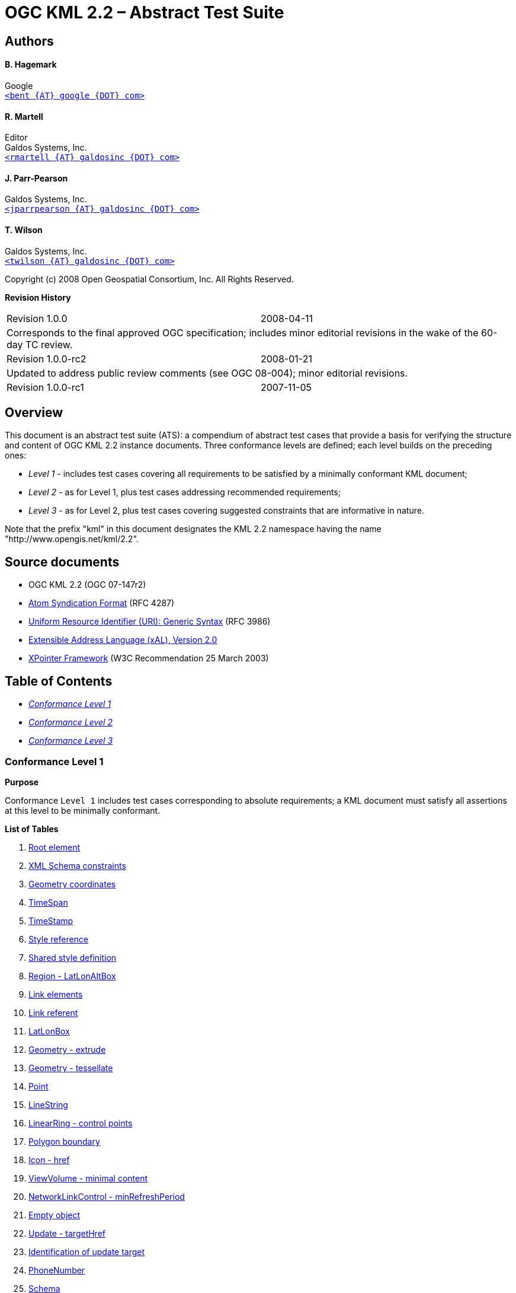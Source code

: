 = OGC KML 2.2 – Abstract Test Suite

== Authors

==== B. Hagemark

Google +
mailto:bent@google.com[`<bent {AT} google {DOT} com>`]

==== R. Martell

Editor +
Galdos Systems, Inc. +
mailto:rmartell@galdosinc.com[`<rmartell {AT} galdosinc {DOT} com>`]

==== J. Parr-Pearson

Galdos Systems, Inc. +
mailto:jparrpearson@galdosinc.com[`<jparrpearson {AT} galdosinc {DOT} com>`]

==== T. Wilson

Galdos Systems, Inc. +
mailto:twilson@galdosinc.com[`<twilson {AT} galdosinc {DOT} com>`]

Copyright (c) 2008 Open Geospatial Consortium, Inc. All Rights Reserved.

*Revision History*

[cols=","]
|===
|Revision 1.0.0 |2008-04-11
2+|Corresponds to the final approved OGC specification; includes minor editorial revisions in the wake of the 60-day TC review.
|Revision 1.0.0-rc2|2008-01-21
2+|Updated to address public review comments (see OGC 08-004); minor editorial revisions.
|Revision 1.0.0-rc1|2007-11-05
|Includes test cases for the candidate OGC standard (OGC 07-147r1).
|===


[#overview]
== Overview

This document is an abstract test suite (ATS): a compendium of abstract test cases that provide a basis for verifying the structure and content of OGC KML 2.2 instance documents. Three conformance levels are defined; each level builds on the preceding ones:

* _Level 1_ - includes test cases covering all requirements to be satisfied by a minimally conformant KML document;
* _Level 2_ - as for Level 1, plus test cases addressing recommended requirements;
* _Level 3_ - as for Level 2, plus test cases covering suggested constraints that are informative in nature.

Note that the prefix "kml" in this document designates the KML 2.2 namespace having the name "http://www.opengis.net/kml/2.2".

== Source documents

* [#OGC-07-147r2]#OGC KML 2.2 (OGC 07-147r2)#
* [#IETF-RFC-4287]#http://tools.ietf.org/html/rfc4287[Atom Syndication Format] (RFC 4287)#
* [#IETF-RFC-3986]#http://tools.ietf.org/html/rfc3986[Uniform Resource Identifier (URI): Generic Syntax] (RFC 3986)#
* [#OASIS-xAL-2.0]#http://www.oasis-open.org/committees/ciq/download.html[Extensible Address Language (xAL), Version 2.0]#
* [#W3C-XPointer]#http://www.w3.org/TR/xptr-framework/[XPointer Framework] (W3C Recommendation 25 March 2003)#

== Table of Contents

 * _<<level-1>>_
 * _<<level-2>>_
 * _<<level-3>>_

[#level-1]
=== Conformance Level 1

*Purpose*

Conformance `Level 1` includes test cases corresponding to absolute requirements; a KML document must satisfy all assertions at this level to be minimally conformant.

*List of Tables*

1. link:#RootElement[Root element]

2. link:#XmlSchemaConstraints[XML Schema constraints]

3. link:#Geometry-Coordinates[Geometry coordinates]

4. link:#TimeSpan[TimeSpan]

5. link:#TimeStamp[TimeStamp]

6. link:#StyleReference[Style reference]

7. link:#SharedStyle[Shared style definition]

8. link:#Region-LatLonAltBox[Region - LatLonAltBox]

9. link:#Link-Elements[Link elements]

10. link:#LinkReferent[Link referent]

11. link:#LatLonBox[LatLonBox]

12. link:#Geometry-Extrude[Geometry - extrude]

13. link:#Geometry-Tessellate[Geometry - tessellate]

14. link:#Point[Point]

15. link:#LineString[LineString]

16. link:#LinearRing-ControlPoints[LinearRing - control points]

17. link:#PolygonBoundary[Polygon boundary]

18. link:#Icon-href[Icon - href]

19. link:#ViewVolume-Minimal[ViewVolume - minimal content]

20. link:#NetworkLinkControl-MinRefreshPeriod[NetworkLinkControl - minRefreshPeriod]

21. link:#EmptyObject[Empty object]

22. link:#Update-targetHref[Update - targetHref]

23. link:#UpdateTarget[Identification of update target]

24. link:#PhoneNumber[PhoneNumber]

25. link:#Schema[Schema]

26. link:#Schema-SimpleField[Schema - SimpleField]

27. link:#ExtendedData-SchemaData[ExtendedData - SchemaData]

28. link:#ExtendedData-Data[ExtendedData - Data]

29. link:#Alias[Alias]

30. link:#atom-author[atom:author]

31. link:#atom-link[atom:link]

32. link:#Orientation-Minimal[Orientation - minimal content]

33. link:#GroundOverlay[GroundOverlay]

34. link:#Model[Model]

35. link:#PhotoOverlay-Minimal[PhotoOverlay - minimal content]

36. link:#Pair[Pair]

37. link:#ItemIcon[ItemIcon]

38. link:#LookAt[LookAt]

39. link:#Lod[Lod]

40. link:#Link[Link]

41. link:#Region[Region]

[#RootElement]
*ATC 1: Root element*

[.atstable]
[cols=",",]
|===
|Identifier |http://www.opengis.net/kml/2.2/atc/level-1/RootElement
|Test purpose |Verify that the root element of the document has [local name] = "kml" and [namespace name] = "http://www.opengis.net/kml/2.2".
|Test method |Pass if all assertions are satisfied; fail otherwise. This test checks that the XML document is indeed an OGC KML document. If this test fails, all remaining tests are skipped.
|Reference a|
* OGC-07-147r2: cl. 7.1.2

|Test type |Basic
|===

[#XmlSchemaConstraints]
*ATC 2: XML Schema constraints*

[.atstable]
[cols=",",]
|===
|Identifier |http://www.opengis.net/kml/2.2/atc/level-1/XmlSchemaConstraints
|Test purpose |Check that the document is well-formed and schema-valid.
|Test method |Pass if the document satisfies all schema constraints; fail otherwise.
|Reference a|
* OGC-07-147r2: Annex A (KML Schemas)
* http://www.w3.org/TR/REC-xml/#sec-well-formed[XML 1.0: Well-Formed XML Documents]

|Test type |Basic
|===

[#Geometry-Coordinates]
*ATC 3: Geometry coordinates*

[.atstable]
[cols=",",]
|===
|Identifier |http://www.opengis.net/kml/2.2/atc/level-1/Geometry-Coordinates
|Test purpose |Verify that a kml:coordinates element contains a list of white space-separated 2D or 3D tuples that contain comma-separated decimal values (lon,lat[,hgt]).
|Test method |Pass if all kml:coordinates elements contain 2D/3D tuples containing decimal values conforming to the xsd:decimal type; fail otherwise. White space consists of one or more of the following characters: space (U+0020), carriage return (U+000D), line feed (U+000A), or tab (U+0009). The relevant coordinate reference system (CRS) is defined in Annex B of the OGC KML 2.2 specification.
|Reference a|
* OGC-07-147r2: cl. 16.1
* http://www.w3.org/TR/xmlschema-2/#decimal[XML Schema Part 2 - Datatypes (2e): decimal]
* OGC-07-147r2: Annex B

|Test type |Basic
|===

[#TimeSpan]
*ATC 4: TimeSpan*

[.atstable]
[cols=",",]
|===
|Identifier |http://www.opengis.net/kml/2.2/atc/level-1/TimeSpan
|Test purpose a|
Verify that a TimeSpan element satisfies all of the following constraints:

[arabic]
. it includes at least one child element (kml:begin or kml:end);
. if it is a definite interval (both kml:begin and kml:end are present), then the begin value is earlier than the end value.

|Test method |Pass if all assertions are satisfied; fail otherwise.
|Reference a|
* OGC-07-147r2: cl. 15.2.2

|Test type |Basic
|===

[#TimeStamp]
*ATC 5: TimeStamp*

[.atstable]
[cols=",",]
|===
|Identifier |http://www.opengis.net/kml/2.2/atc/level-1/TimeStamp
|Test purpose |Verify that a kml:TimeStamp element has a child kml:when element.
|Test method |Pass if the assertion is satisfied; fail otherwise.
|Reference a|
* OGC-07-147r2: cl. 15.3.2

|Test type |Basic
|===

[#StyleReference]
*ATC 6: Style reference*

[.atstable]
[cols=",",]
|===
|Identifier |http://www.opengis.net/kml/2.2/atc/level-1/StyleReference
|Test purpose a|
Check that a kml:styleUrl element satisfies all of the following constraints:

[arabic]
. its value is a valid relative or absolute URL that refers to a shared style definition (any element that substitutes for [.emphasis]# _kml:AbstractStyleSelectorGroup_ #);
. if the reference is an absolute URI, the value conforms to the 'http' or 'file' URI schemes;
. it includes a fragment identifier conforming to the shorthand pointer syntax as defined in the W3C XPointer framework.

|Test method |Pass if all applicable assertions are satisfied; fail otherwise. A relative URL is resolved according to the reference resolution algorithm described in section 5 of RFC 3986.
|Reference a|
* OGC-07-147r2: cl. 6.4
* OGC-07-147r2: cl. 9.1.3.13.1
* http://www.w3.org/TR/xptr-framework/#shorthand[XPointer Framework: Shorthand Pointer]
* http://tools.ietf.org/html/rfc3986#section-5[RFC 3986: Reference Resolution]

|Test type |Basic
|===

[#SharedStyle]
*ATC 7: Shared style definition*

[.atstable]
[cols=",",]
|===
|Identifier |http://www.opengis.net/kml/2.2/atc/level-1/SharedStyle
|Test purpose a|
Confirm that a 'shared' style definition (any element that may substitute for [.emphasis]# _kml:AbstractStyleSelectorGroup_ #) satisfies all of the following constraints:

* its parent element is kml:Document;
* it has an 'id' attribute value.

|Test method |Pass if all assertions are satisfied; fail otherwise. Shared styles include kml:Style and kml:StyleMap elements.
|Reference a|
* OGC-07-147r2: cl. 6.4

|Test type |Basic
|===

[#Region-LatLonAltBox]
*ATC 8: Region - LatLonAltBox*

[.atstable]
[cols=",",]
|===
|Identifier |http://www.opengis.net/kml/2.2/atc/level-1/Region-LatLonAltBox
|Test purpose a|
Verify that the content of a kml:LatLonAltBox element satisfies all of the following constraints:

[arabic]
. kml:north > kml:south;
. kml:east > kml:west;
. kml:minAltitude <= kml:maxAltitude;
. if kml:minAltitude and kml:maxAltitude are both present, then kml:altitudeMode does [.strong]# *not* # have the value "clampToGround".

|Test method |Pass if all applicable assertions are satisfied; fail otherwise. The default envelope for a region of interest is the entire surface of the EGM96 geoid. By testing north > south and east > west, we are testing for a non-zero area.
|Reference a|
* OGC-07-147r2: cl. 9.15.2

|Test type |Basic
|===

[#Link-Elements]
*ATC 9: Link elements*

[.atstable]
[cols=",",]
|===
|Identifier |http://www.opengis.net/kml/2.2/atc/level-1/Link-Elements
|Test purpose a|
Check that a link element (of type kml:LinkType) satisfies all of the following constraints:

[arabic]
. if present, the child kml:refreshInterval element has a positive value (> 0);
. if present, the child kml:viewRefreshTime element has a positive value (> 0);
. if present, the child kml:viewBoundScale element has a positive value (> 0).

|Test method |Pass if a link element (kml:Link, [.emphasis]# _kml:AbstractOverlayType_ #/kml:Icon) satisfies all applicable constraints; fail otherwise.
|Reference a|
* OGC-07-147r2: cl. 13.1.3.3.1
* OGC-07-147r2: cl. 13.1.3.5.1
* OGC-07-147r2: cl. 13.1.3.6.1

|Test type |Basic
|===

[#LinkReferent]
*ATC 10: Link referent*

[.atstable]
[cols=",",]
|===
|Identifier |http://www.opengis.net/kml/2.2/atc/level-1/LinkReferent
|Test purpose a|
Confirm that a link element refers to the correct resource type, according to one of the following cases:

[loweralpha]
. if the parent element is kml:NetworkLink - a KML or KMZ resource;
. if the parent element is kml:Model - a textured 3D object resource;
. if the parent element is kml:GroundOverlay, kml:ScreenOverlay, or kml:PhotoOverlay - an image resource

|Test method |Pass if all link elements (kml:Link, [.emphasis]# _kml:AbstractOverlayType_ #/kml:Icon) have correct referents; fail otherwise.
|Reference a|
* OGC-07-147r2: cl. 9.12.3.3
* OGC-07-147r2: cl. 10.9.3.5.1
* OGC-07-147r2: cl. 11.1.3.3

|Test type |Basic
|===

[#LatLonBox]
*ATC 11: LatLonBox*

[.atstable]
[cols=",",]
|===
|Identifier |http://www.opengis.net/kml/2.2/atc/level-1/LatLonBox
|Test purpose a|
Verify that a kml:LatLonBox element satisfies all of the following constraints:

[arabic]
. it contains the kml:north, kml:south, kml:east, and kml:west elements;
. kml:north > kml:south (compare character information items);
. kml:east > kml:west (compare character information items).

|Test method |Pass if the assertion is satisfied; fail otherwise. The default envelope for a kml:GroundOverlay is the entire surface of the WGS 84 ellipsoid. By testing north > south and east > west, we are testing for a non-zero area.
|Reference a|
* OGC-07-147r2: cl. 11.3.2

|Test type |Basic
|===

[#Geometry-Extrude]
*ATC 12: Geometry - extrude*

[.atstable]
[cols=",",]
|===
|Identifier |http://www.opengis.net/kml/2.2/atc/level-1/Geometry-Extrude
|Test purpose |Check that if the kml:extrude element has the value "true", then the value of kml:altitudeMode is [.strong]# *not* # "clampToGround".
|Test method |Pass if the assertion is satisfied; fail otherwise. This applies to the following elements: kml:Point, kml:LineString, kml:LinearRing (but NOT if it occurs within a Polygon), and kml:Polygon.
|Reference a|
* OGC-07-147r2: cl. 10.4.1.1.2

|Test type |Basic
|===

[#Geometry-Tessellate]
*ATC 13: Geometry - tessellate*

[.atstable]
[cols=",",]
|===
|Identifier |http://www.opengis.net/kml/2.2/atc/level-1/Geometry-Tessellate
|Test purpose |Confirm that if the kml:tessellate element has the value "true", then the value of kml:altitudeMode is "clampToGround" (default value).
|Test method |Pass if the assertion is satisfied; fail otherwise. This applies to the following elements: kml:LineString, kml:LinearRing (but NOT if it occurs within a Polygon), and kml:Polygon.
|Reference a|
* OGC-07-147r2: cl. 10.6.2

|Test type |Basic
|===

[#Point]
*ATC 14: Point*

[.atstable]
[cols=",",]
|===
|Identifier |http://www.opengis.net/kml/2.2/atc/level-1/Point
|Test purpose |Check that the kml:coordinates element in a kml:Point geometry contains exactly one coordinate tuple.
|Test method |Pass if the assertion is satisfied; fail otherwise.
|Reference a|
* OGC-07-147r2: cl. 10.3.2

|Test type |Basic
|===

[#LineString]
*ATC 15: LineString*

[.atstable]
[cols=",",]
|===
|Identifier |http://www.opengis.net/kml/2.2/atc/level-1/LineString
|Test purpose |Verify that the kml:coordinates element in a kml:LineString geometry contains at least two coordinate tuples.
|Test method |Pass if the assertion is satisfied; fail otherwise.
|Reference a|
* OGC-07-147r2: cl. 10.7.3.4.1

|Test type |Basic
|===

[#LinearRing-ControlPoints]
*ATC 16: LinearRing - control points*

[.atstable]
[cols=",",]
|===
|Identifier |http://www.opengis.net/kml/2.2/atc/level-1/LinearRing-ControlPoints
|Test purpose |Check that the kml:coordinates element in a kml:LinearRing geometry contains at least 4 coordinate tuples, where the first and last are identical (i.e. they constitute a closed figure).
|Test method |Pass if the assertion is satisfied; fail otherwise.
|Reference a|
* OGC-07-147r2: cl. 10.7.5.4.1

|Test type |Basic
|===

[#PolygonBoundary]
*ATC 17: Polygon boundary*

[.atstable]
[cols=",",]
|===
|Identifier |http://www.opengis.net/kml/2.2/atc/level-1/PolygonBoundary
|Test purpose a|
Verify that the boundary of a kml:Polygon element satisfies all of the following constraints:

[arabic]
. if it is [.strong]# *not* # a descendant of kml:Update, then the kml:Polygon has a child kml:outerBoundaryIs element;
. each interior boundary defines a hole in the Polygon (that is, each inner ring lies within the exterior boundary).

|Test method |Pass if all assertions are satisfied; fail otherwise. This test case reflects the essential definition of a polygon; no particular line orientations are assumed. The relevant polygons can be identified using this XPath expression: //kml:Polygon[not(ancestor::kml:Update)].
|Reference a|
* OGC-07-147r2: cl. 10.8.2

|Test type |Basic
|===

[#Icon-href]
*ATC 18: Icon - href*

[.atstable]
[cols=",",]
|===
|Identifier |http://www.opengis.net/kml/2.2/atc/level-1/Icon-href
|Test purpose |Verify that the kml:Icon/kml:href element refers to an image resource.
|Test method |Pass if the assertion is satisfied; fail otherwise. The image format must correspond to a registered image media type (PNG, JPEG, and GIF images are commonly used for this purpose). Applies to kml:Icon elements in both kml:IconStyle and [.emphasis]# _kml:AbstractOverlayType_ # contexts.
|Reference a|
* OGC-07-147r2: cl. 13.1.2
* http://www.iana.org/assignments/media-types/image/[Image Media Types]

|Test type |Basic
|===

[#ViewVolume-Minimal]
*ATC 19: ViewVolume - minimal content*

[.atstable]
[cols=",",]
|===
|Identifier |http://www.opengis.net/kml/2.2/atc/level-1/ViewVolume-Minimal
|Test purpose |Verify that a kml:ViewVolume element includes at least the following child elements: kml:leftFov, kml:rightFov, kml:bottomFov, kml:topFov, and kml:near (non-negative value).
|Test method |Pass if the assertion is satisfied; fail otherwise.
|Reference a|
* OGC-07-147r2: cl. 11.5.2
* OGC-07-147r2: cl. 11.5.3.5

|Test type |Basic
|===

[#NetworkLinkControl-MinRefreshPeriod]
*ATC 20: NetworkLinkControl - minRefreshPeriod*

[.atstable]
[cols=",",]
|===
|Identifier |http://www.opengis.net/kml/2.2/atc/level-1/NetworkLinkControl-MinRefreshPeriod
|Test purpose |Verify that a kml:minRefreshPeriod element (occurs in kml:NetworkLinkControl) is non-negative (>=0).
|Test method |Pass if the assertion is satisfied; fail otherwise.
|Reference a|
* OGC-07-147r2: cl. 13.2.3.1.1

|Test type |Basic
|===

[#EmptyObject]
*ATC 21: Empty object*

[.atstable]
[cols=",",]
|===
|Identifier |http://www.opengis.net/kml/2.2/atc/level-1/EmptyObject
|Test purpose |Verify that a KML object that is [.strong]# *not* # a descendant of kml:Update is either (a) not empty, or (b) has an 'id' attribute value (so it can be easily updated).
|Test method |Pass if the assertion is satisfied; fail otherwise. The relevant context is //[.emphasis]# _kml:AbstractObjectType_ #[not(ancestor::kml:Update)].
|Reference a|
* OGC-07-147r2: cl. 8.1.3.1.1

|Test type |Basic
|===

[#Update-targetHref]
*ATC 22: Update - targetHref*

[.atstable]
[cols=",",]
|===
|Identifier |http://www.opengis.net/kml/2.2/atc/level-1/Update-targetHref
|Test purpose a|
Check that the value of the kml:Update/kml:targetHref element satisfies all of the following constraints:

[arabic]
. it is an absolute URL that refers to a KML or KMZ resource;
. the value matches the retrieval URI for an existing NetworkLink element (kml:NetworkLink/kml:Link/kml:href).

|Test method |Pass if all applicable assertions are satisfied; fail otherwise. This modifies the behaviour of a referring NetworkLink.
|Reference a|
* OGC-07-147r2: cl. 13.4.2

|Test type |Basic
|===

[#UpdateTarget]
*ATC 23: Identification of update target*

[.atstable]
[cols=",",]
|===
|Identifier |http://www.opengis.net/kml/2.2/atc/level-1/UpdateTarget
|Test purpose |Check that a KML object which is a grandchild of kml:Update satisfies the following constraints: (a) it includes a 'targetId' attribute value that identifies the object to be updated, and (b) it does not have an 'id' attribute.
|Test method |Pass if the assertion is satisfied; fail otherwise. Examine the content of all kml:Create, kml:Delete and kml:Change elements.
|Reference a|
* OGC-07-147r2: cl. 13.3.2

|Test type |Basic
|===

[#PhoneNumber]
*ATC 24: PhoneNumber*

[.atstable]
[cols=",",]
|===
|Identifier |http://www.opengis.net/kml/2.2/atc/level-1/PhoneNumber
|Test purpose |Check that the value of the kml:phoneNumber element is a 'tel' URI that conforms to RFC 3966.
|Test method |Pass if the assertion is satisfied; fail otherwise.
|Reference a|
* OGC-07-147r2: cl. 9.1.3.8.1
* http://tools.ietf.org/html/rfc3966[RFC 3966: The tel URI for Telephone Numbers]

|Test type |Basic
|===

[#Schema]
*ATC 25: Schema*

[.atstable]
[cols=",",]
|===
|Identifier |http://www.opengis.net/kml/2.2/atc/level-1/Schema
|Test purpose |Check that a kml:Schema element has an 'id' attribute value.
|Test method |Pass if the assertion is satisfied; fail otherwise.
|Reference a|
* OGC-07-147r2: cl. 9.8.2

|Test type |Basic
|===

[#Schema-SimpleField]
*ATC 26: Schema - SimpleField*

[.atstable]
[cols=",",]
|===
|Identifier |http://www.opengis.net/kml/2.2/atc/level-1/Schema-SimpleField
|Test purpose a|
Verify that a kml:SimpleField element satisfies all of the following constraints:

[arabic]
. it has a 'name' attribute;
. the value of the 'type' attribute is one of the following XML Schema data types:
+
* xsd:string
* xsd:int
* xsd:unsignedInt
* xsd:short
* xsd:unsignedShort
* xsd:float
* xsd:double
* xsd:boolean

|Test method |Pass if all assertions are satisfied; fail otherwise.
|Reference a|
* OGC-07-147r2: cl. 9.9.2,
* OGC-07-147r2: cl. 9.9.4.2.1
* http://www.w3.org/TR/xmlschema-2/#built-in-datatypes[XML Schema Part 2 - Datatypes (2e): Built-in datatypes]

|Test type |Basic
|===

[#ExtendedData-SchemaData]
*ATC 27: ExtendedData - SchemaData*

[.atstable]
[cols=",",]
|===
|Identifier |http://www.opengis.net/kml/2.2/atc/level-1/ExtendedData-SchemaData
|Test purpose a|
Confirm that a kml:SchemaData element satisfies all of the following constraints:

[arabic]
. the 'schemaUrl' attribute value is a URL with a fragment component that refers to a kml:Schema element;
. all kml:SimpleData child elements have a 'name' attribute that matches the name of a declared kml:SimpleField element in the corresponding Schema;
. the values of all kml:SimpleData child elements conform to their declared types.

|Test method |Pass if all assertions are satisfied; fail otherwise.
|Reference a|
* OGC-07-147r2: cl. 9.4.2
* OGC-07-147r2: cl. 9.5.2

|Test type |Basic
|===

[#ExtendedData-Data]
*ATC 28: ExtendedData - Data*

[.atstable]
[cols=",",]
|===
|Identifier |http://www.opengis.net/kml/2.2/atc/level-1/ExtendedData-Data
|Test purpose |Check that the value of the 'name' attribute is unique within the context of the parent kml:ExtendedData element.
|Test method |Pass if the assertion is satisfied; fail otherwise.
|Reference a|
* OGC-07-147r2: cl. 9.3.2

|Test type |Basic
|===

[#Alias]
*ATC 29: Alias*

[.atstable]
[cols=",",]
|===
|Identifier |http://www.opengis.net/kml/2.2/atc/level-1/Alias
|Test purpose a|
Verify that a kml:Alias element satisfies the following assertions:

[arabic]
. the value of the child kml:targetHref element is a URI reference to an image (texture) resource;
. the value of the child kml:sourceHref element corresponds to a file reference appearing within the 3D object resource referenced in the preceding sibling kml:Link element.

|Test method |Pass if all assertions are satisfied; fail otherwise. The source is expected to be a textual (possibly XML) resource.
|Reference a|
* OGC-07-147r2: cl. 10.14.3.1.1

|Test type |Basic
|===

[#atom-author]
*ATC 30: atom:author*

[.atstable]
[cols=",",]
|===
|Identifier |http://www.opengis.net/kml/2.2/atc/level-1/atom-author
|Test purpose a|
Check that an atom:author element satisfies all of the following assertions:

[arabic]
. the content of the child atom:uri element is an IRI reference;
. the content of the child atom:email element conforms to the "addr-spec" production in RFC 2822.

|Test method |Pass if all assertions are satisfied; fail otherwise.
|Reference a|
* OGC-07-147r2: cl. 9.1.3.4.2
* http://tools.ietf.org/html/rfc4287#section-3.2[RFC 4287: Person Constructs]
* http://tools.ietf.org/html/rfc3987[RFC 3987: Internationalized Resource Identifiers (IRIs)]
* http://tools.ietf.org/html/rfc2822#section-3.4.1[RFC 2822: Addr-spec specification]

|Test type |Basic
|===

[#atom-link]
*ATC 31: atom:link*

[.atstable]
[cols=",",]
|===
|Identifier |http://www.opengis.net/kml/2.2/atc/level-1/atom-link
|Test purpose |Check that the value of the atom:link/@rel attribute is "related".
|Test method |Pass if the assertion is satisfied; fail otherwise. If the attribute is not present, the link must be interpreted as if @rel = "alternate" (i.e. the referent is an alternate version of the resource). The value "related" simply signifies a generic relationship.
|Reference a|
* OGC-07-147r2: cl. 9.1.3.5.1
* http://tools.ietf.org/html/rfc4287#section-4.2.7.2[RFC 4287: The "rel" Attribute]

|Test type |Basic
|===

[#Orientation-Minimal]
*ATC 32: Orientation - minimal content*

[.atstable]
[cols=",",]
|===
|Identifier |http://www.opengis.net/kml/2.2/atc/level-1/Orientation-Minimum
|Test purpose |Verify that if a kml:Orientation element is not a descendant of kml:Update, then it contains at least one of the following elements: kml:heading, kml:tilt, or kml:roll.
|Test method |Pass if the assertion is satisfied; fail otherwise.
|Reference a|
* OGC-07-147r2: cl. 10.11.2

|Test type |Basic
|===

[#GroundOverlay]
*ATC 33: GroundOverlay*

[.atstable]
[cols=",",]
|===
|Identifier |http://www.opengis.net/kml/2.2/atc/level-1/GroundOverlay
|Test purpose |Verify that a kml:GroundOverlay with an kml:altitudeMode value of "absolute" includes a kml:altitude element.
|Test method |Pass if the assertion is satisfied; fail otherwise.
|Reference a|
* OGC-07-147r2: cl. 9.17.2

|Test type |Basic
|===

[#Model]
*ATC 34: Model*

[.atstable]
[cols=",",]
|===
|Identifier |http://www.opengis.net/kml/2.2/atc/level-1/Model
|Test purpose a|
Check that a kml:Model element satisfies all of the following constraints:

[arabic]
. it contains the kml:Link and kml:Location elements;
. if it is not a descendant of kml:Update and the target resource refers to any texture files, then there must be a kml:ResourceMap/kml:Alias for each related texture file.

|Test method |Pass if all applicable assertions are satisfied; fail otherwise.
|Reference a|
* OGC-07-147r2: cl. 10.9.3

|Test type |Basic
|===

[#PhotoOverlay-Minimal]
*ATC 35: PhotoOverlay - minimal content*

[.atstable]
[cols=",",]
|===
|Identifier |http://www.opengis.net/kml/2.2/atc/level-1/PhotoOverlay-Minimal
|Test purpose |Check that if a kml:PhotoOverlay element is not a descendant of kml:Update, then it includes all of the following child elements: kml:Icon, kml:ViewVolume, kml:Point, and kml:Camera.
|Test method |Pass if the assertion is satisfied; fail otherwise.
|Reference a|
* OGC-07-147r2: cl. 11.4.2

|Test type |Basic
|===

[#Pair]
*ATC 36: Pair*

[.atstable]
[cols=",",]
|===
|Identifier |http://www.opengis.net/kml/2.2/atc/level-1/Pair
|Test purpose |Check that if a kml:Pair element is not a descendant of kml:Update, then it contains (a) a kml:key element, and (b) at least one of kml:styleURL element or any element that substitutes for [.emphasis]# _kml:AbstractStyleSelectorGroup_ #.
|Test method |Pass if the assertion is satisfied; fail otherwise. [.emphasis]# _kml:AbstractStyleSelectorGroup_ # elements are typically kml:Style or kml:StyleMap.
|Reference a|
* OGC-07-147r2: cl. 12.4.2

|Test type |Basic
|===

[#ItemIcon]
*ATC 37: ItemIcon*

[.atstable]
[cols=",",]
|===
|Identifier |http://www.opengis.net/kml/2.2/atc/level-1/ItemIcon
|Test purpose |Check that if a kml:ItemIcon element is not a descendant of kml:Update, then it has a kml:href child element.
|Test method |Pass if the assertion is satisfied; fail otherwise.
|Reference a|
* OGC-07-147r2: cl. 12.14.2

|Test type |Basic
|===

[#LookAt]
*ATC 38: LookAt*

[.atstable]
[cols=",",]
|===
|Identifier |http://www.opengis.net/kml/2.2/atc/level-1/LookAt
|Test purpose a|
Check that a kml:LookAt element satisfies all of the following constraints:

[arabic]
. if it is not a descendant of kml:Update, it contains all of the following child elements: kml:longitude, kml:latitude, and kml:range;
. 0 <= kml:tilt <= 90;
. if kml:altitudeMode does not have the value "clampToGround", then the kml:altitude element is present.

|Test method |Pass if the applicable assertions are satisfied; fail otherwise.
|Reference a|
* OGC-07-147r2: cl. 9.17.2
* OGC-07-147r2: cl. 14.3.2
* OGC-07-147r2: cl. 14.3.4.5.1

|Test type |Basic
|===

[#Lod]
*ATC 39: Lod*

[.atstable]
[cols=",",]
|===
|Identifier |http://www.opengis.net/kml/2.2/atc/level-1/Lod
|Test purpose a|
Check that a kml:Lod element satisfies all of the following constraints:

[arabic]
. if it is not a descendant of kml:Update, it contains the kml:minLodPixels element;
. kml:minLodPixels < kml:maxLodPixels (where a value of -1 denotes infinity).

|Test method |Pass if all assertions are satisfied; fail otherwise.
|Reference a|
* OGC-07-147r2: cl. 9.18.2

|Test type |Basic
|===

[#Link]
*ATC 40: Link*

[.atstable]
[cols=",",]
|===
|Identifier |http://www.opengis.net/kml/2.2/atc/level-1/Link
|Test purpose |Check that if a kml:Link or a kml:Icon element is not a descendant of kml:Update, then it contains a kml:href child element.
|Test method |Pass if the assertion is satisfied; fail otherwise.
|Reference a|
* OGC-07-147r2: cl. 13.1.2

|Test type |Basic
|===

[#Region]
*ATC 41: Region*

[.atstable]
[cols=",",]
|===
|Identifier |http://www.opengis.net/kml/2.2/atc/level-1/Region
|Test purpose |Confirm that if a kml:Region element is not a descendant of kml:Update, it contains the kml:LatLonAltBox and kml:Lod elements.
|Test method |Pass if the assertion is satisfied; fail otherwise.
|Reference a|
* OGC-07-147r2: cl. 9.13.2

|Test type |Basic
|===

[#level-2]
=== Conformance Level 2

*Purpose*

Conformance `Level 2` includes all `Level 1` tests plus test cases covering requirements that should be satisfied by a KML document. Non-conformance at this level may hinder the utility, portability, or interoperability of the document.

*List of Tables*

42. link:#PolyStyle[PolyStyle]

43. link:#Coordinates-altitudeMode[Coordinates - altitudeMode]

44. link:#Scale-Minimal[Scale - minimal content]

45. link:#Kml-Minimal[KML - minimal content]

46. link:#ViewFormat[ViewFormat]

47. link:#HttpQuery[httpQuery]

48. link:#LinearRingInPolygon[LinearRing in Polygon]

49. link:#Data[Data]

50. link:#ResourceMap-Alias[ResourceMap - Alias]

51. link:#LinkRefresh[Link refresh values]

52. link:#PhotoOverlay[PhotoOverlay]

53. link:#GroundOverlay-Minimal[GroundOverlay - minimal content]

54. link:#Camera[Camera]

55. link:#Location[Location]

56. link:#Overlay[Overlay]

57. link:#ScreenOverlay[ScreenOverlay]

58. link:#BalloonStyle[BalloonStyle]

59. link:#ExtendedData[ExtendedData]

60. link:#Folder[Folder]

61. link:#IconStyle[IconStyle]

62. link:#ImagePyramid[ImagePyramid]

63. link:#LabelStyle[LabelStyle]

64. link:#ListStyle[ListStyle]

65. link:#Style[Style]

66. link:#MultiGeometry[MultiGeometry]

67. link:#Placemark[Placemark]

68. link:#StyleMap[StyleMap]

[#PolyStyle]
*ATC 42: PolyStyle*

[.atstable]
[cols=",",]
|===
|Identifier |http://www.opengis.net/kml/2.2/atc/level-2/PolyStyle
|Test purpose |Check that if a kml:PolyStyle element is not a descendant of kml:Update, it contains at least one of the following elements: kml:color, kml:colorMode, kml:fill, or kml:outline.
|Test method |Pass if the assertion is satisfied; fail otherwise.
|Reference a|
* OGC-07-147r2: cl. 12.12.2

|Test type |Basic
|===

[#Coordinates-altitudeMode]
*ATC 43: Coordinates - altitudeMode*

[.atstable]
[cols=",",]
|===
|Identifier |http://www.opengis.net/kml/2.2/atc/level-2/Coordinates-altitudeMode
|Test purpose |Confirm that a kml:coordinates or kml:Location element includes a third coordinate tuple (altitude) if its sibling kml:altitudeMode element does NOT have the value "clampToGround".
|Test method |Pass if the assertion is satisfied; fail otherwise. Applies to the control points in [.emphasis]# _kml:AbstractGeometryType_ #/kml:coordinates and kml:Model/kml:Location.
|Reference a|
* OGC-07-147r2: cl. 9.17.2

|Test type |Basic
|===

[#Scale-Minimal]
*ATC 44: Scale - minimal content*

[.atstable]
[cols=",",]
|===
|Identifier |http://www.opengis.net/kml/2.2/atc/level-2/Scale-Minimal
|Test purpose |Verify that if a kml:Scale element is not a descendant of kml:Update, it contains at least one of the following elements: kml:x, kml:y, or kml:z.
|Test method |Pass if the assertion is satisfied; fail otherwise.
|Reference a|
* OGC-07-147r2: cl. 10.12.2

|Test type |Basic
|===

[#Kml-Minimal]
*ATC 45: KML - minimal content*

[.atstable]
[cols=",",]
|===
|Identifier |http://www.opengis.net/kml/2.2/atc/level-2/Kml-Minimal
|Test purpose |Verify that the root element (kml:kml) contains at least one child element: kml:NetworkLinkControl or any element that substitutes for [.emphasis]# _kml:AbstractFeatureType_ #.
|Test method |Pass if the assertion is satisfied; fail otherwise.
|Reference a|
* OGC-07-147r2: cl. 7.1.2

|Test type |Basic
|===

[#ViewFormat]
*ATC 46: ViewFormat*

[.atstable]
[cols=",",]
|===
|Identifier |http://www.opengis.net/kml/2.2/atc/level-2/ViewFormat
|Test purpose |Verify a kml:viewFormat contains at least one parameter.
|Test method |Pass if the assertion is satisfied; fail otherwise.
|Reference a|
* OGC-07-147r2: cl. 13.1.2

|Test type |Basic
|===

[#HttpQuery]
*ATC 47: httpQuery*

[.atstable]
[cols=",",]
|===
|Identifier |http://www.opengis.net/kml/2.2/atc/level-2/HttpQuery
|Test purpose |Verify a kml:httpQuery contains at least one parameter.
|Test method |Pass if the httpQuery has at least one of the allowable parameters; fail otherwise.
|Reference a|
* OGC-07-147r2: cl. 13.1.2

|Test type |Basic
|===

[#LinearRingInPolygon]
*ATC 48: LinearRing in Polygon*

[.atstable]
[cols=",",]
|===
|Identifier |http://www.opengis.net/kml/2.2/atc/level-2/LinearRingInPolygon
|Test purpose |Verify that a kml:LinearRing element, when appearing within a kml:Polygon, does not contain any of the following elements: kml:extrude, kml:tesselate, or kml:altitudeMode.
|Test method |Pass if the assertion is satisfied; fail otherwise.
|Reference a|
* OGC-07-147r2: cl. 10.5.2

|Test type |Basic
|===

[#Data]
*ATC 49: Data*

[.atstable]
[cols=",",]
|===
|Identifier |http://www.opengis.net/kml/2.2/atc/level-2/Data
|Test purpose |Check that the kml:Data element has both a 'name' attribute and a kml:value child element.
|Test method |Pass if the assertion is satisfiedt; fail otherwise.
|Reference a|
* OGC-07-147r2: cl. 9.3.2

|Test type |Basic
|===

[#ResourceMap-Alias]
*ATC 50: ResourceMap - Alias*

[.atstable]
[cols=",",]
|===
|Identifier |http://www.opengis.net/kml/2.2/atc/level-2/ResourceMap-Alias
|Test purpose |Verify that a kml:ResourceMap element contains at least one kml:Alias child element, and that each Alias element has a unique kml:sourceHref value.
|Test method |Pass if all assertions are satisfied; fail otherwise.
|Reference a|
* OGC-07-147r2: cl. 10.13.2

|Test type |Basic
|===

[#LinkRefresh]
*ATC 51: Link refresh values*

[.atstable]
[cols=",",]
|===
|Identifier |http://www.opengis.net/kml/2.2/atc/level-2/LinkRefresh
|Test purpose a|
Check that a kml:Link or a kml:Icon element (of type kml:LinkType) satisfies all of the following constraints:

[arabic]
. if the kml:refreshInterval element is present, the kml:refreshMode value must be "onInterval";
. if the kml:viewRefresh element is present, the kml:refreshMode value must be "onStop".

|Test method |Pass if all relevant assertions are satisfied; fail otherwise.
|Reference a|
* OGC-07-147r2: cl. 13.1.3.2.1

|Test type |Basic
|===

[#PhotoOverlay]
*ATC 52: PhotoOverlay*

[.atstable]
[cols=",",]
|===
|Identifier |http://www.opengis.net/kml/2.2/atc/level-2/PhotoOverlay
|Test purpose |Check that if a kml:PhotoOverlay element includes a kml:Icon/kml:href element containing [x], [y], and [level] parameters, then it also includes a child kml:ImagePyramid element; the converse must also be true.
|Test method |Pass if the assertion is satisfied; fail otherwise. The parameters are embedded within the URL; i.e, http://server.company.com/bigphoto/$[level]/row_$[x]_column_$[y].jpg. Check for the kml:ImagePyramid when the x, y, level parameters are present, or if the kml:ImagePyramid is present check for the x, y, level parameters.
|Reference a|
* OGC-07-147r2: cl. 11.4.3

|Test type |Basic
|===

[#GroundOverlay-Minimal]
*ATC 53: GroundOverlay - minimal content*

[.atstable]
[cols=",",]
|===
|Identifier |http://www.opengis.net/kml/2.2/atc/level-2/GroundOverlay-Minimal
|Test purpose |Verify that if a kml:GroundOverlay element is not a descendant of kml:Update, it contains a kml:LatLonBox element (with kml:north, kml:south, kml:east, kml:west).
|Test method |Pass if the assertion is satisfied; fail otherwise. The presence of north, south, east, and west indicates the Overlay draws a polygon.
|Reference a|
* OGC-07-147r2: cl. 11.2.3.1

|Test type |Basic
|===

[#Camera]
*ATC 54: Camera*

[.atstable]
[cols=",",]
|===
|Identifier |http://www.opengis.net/kml/2.2/atc/level-2/Camera
|Test purpose a|
Check that a kml:Camera element satisfies all of the following constraints:

[arabic]
. if it is not a descendant of kml:Update, then the following child elements are present: kml:latitude, kml:longitude, and kml:altitude;
. the value of kml:altitudeMode is not "clampToGround".

|Test method |Pass if the assertion is satisfied; fail otherwise.
|Reference a|
* OGC-07-147r2: cl. 14.2.2

|Test type |Basic
|===

[#Location]
*ATC 55: Location*

[.atstable]
[cols=",",]
|===
|Identifier |http://www.opengis.net/kml/2.2/atc/level-2/Location
|Test purpose a|
Check that a kml:Location element satisfies all of the following constraints:

[arabic]
. it contains the kml:longitude and kml:latitude elements;
. if the parent kml:Model element has a kml:altitudeMode value that is not "clampToGround", then the kml:altitude element must also be present.

|Test method |Pass if all applicable assertions are satisfied; fail otherwise.
|Reference a|
* OGC-07-147r2: cl. 9.17.2
* OGC-07-147r2: cl. 10.9.2,
* OGC-07-147r2: cl. 10.10.2

|Test type |Basic
|===

[#Overlay]
*ATC 56: Overlay*

[.atstable]
[cols=",",]
|===
|Identifier |http://www.opengis.net/kml/2.2/atc/level-2/Overlay
|Test purpose |Check that if any element that substitutes for [.emphasis]# _kml:AbstractOverlayType_ # is not a descendant of kml:Update, then it contains a kml:Icon child element.
|Test method |Pass if the assertion is satisfied; fail otherwise.
|Reference a|
* OGC-07-147r2: cl. 11.2.2

|Test type |Basic
|===

[#ScreenOverlay]
*ATC 57: ScreenOverlay*

[.atstable]
[cols=",",]
|===
|Identifier |http://www.opengis.net/kml/2.2/atc/level-2/ScreenOverlay
|Test purpose |Check that if a kml:ScreenOverlay element is not a descendant of kml:Update, then it has a kml:screenXY child element.
|Test method |Pass if the assertion is satisfied; fail otherwise.
|Reference a|
* OGC-07-147r2: cl. 11.7.2

|Test type |Basic
|===

[#BalloonStyle]
*ATC 58: BalloonStyle*

[.atstable]
[cols=",",]
|===
|Identifier |http://www.opengis.net/kml/2.2/atc/level-2/BalloonStyle
|Test purpose |Check that if a kml:BalloonStyle element is not a descendant of kml:Update, it is not empty.
|Test method |Pass if the assertion is satisfied; fail otherwise.
|Reference a|
* OGC-07-147r2: cl. 12.6.2

|Test type |Basic
|===

[#ExtendedData]
*ATC 59: ExtendedData*

[.atstable]
[cols=",",]
|===
|Identifier |http://www.opengis.net/kml/2.2/atc/level-2/ExtendedData
|Test purpose |Check that a kml:ExtendedData element is not empty.
|Test method |Pass if the assertion is satisfied; fail otherwise.
|Reference a|
* OGC-07-147r2: cl. 9.2.2

|Test type |Basic
|===

[#Folder]
*ATC 60: Folder*

[.atstable]
[cols=",",]
|===
|Identifier |http://www.opengis.net/kml/2.2/atc/level-2/Folder
|Test purpose |Check that if a kml:Folder element is not a descendant of kml:Update, then it is not empty.
|Test method |Pass if the assertion is satisfied; fail otherwise.
|Reference a|
* OGC-07-147r2: cl. 9.10.2

|Test type |Basic
|===

[#IconStyle]
*ATC 61: IconStyle*

[.atstable]
[cols=",",]
|===
|Identifier |http://www.opengis.net/kml/2.2/atc/level-2/IconStyle
|Test purpose |Check that if a kml:IconStyle element is NOT a descendant of kml:Update, it is not empty.
|Test method |Pass if all applicable assertions are satisfied; fail otherwise.
|Reference a|
* OGC-07-147r2: cl. 12.8.2
* OGC-07-147r2: cl. 12.9.2

|Test type |Basic
|===

[#ImagePyramid]
*ATC 62: ImagePyramid*

[.atstable]
[cols=",",]
|===
|Identifier |http://www.opengis.net/kml/2.2/atc/level-2/ImagePyramid
|Test purpose a|
Check that if a kml:ImagePyramid element is not a descendantof kml:Update, it satisfies all of the following constraints:

[arabic]
. it has the kml:maxWidth and kml:maxHeight child elements;
. the kml:tileSize value is a power of 2.

|Test method |Pass if all assertions are satisfied; fail otherwise.
|Reference a|
* OGC-07-147r2: cl. 11.6.2

|Test type |Basic
|===

[#LabelStyle]
*ATC 63: LabelStyle*

[.atstable]
[cols=",",]
|===
|Identifier |http://www.opengis.net/kml/2.2/atc/level-2/LabelStyle
|Test purpose |Check that if a kml:LabelStyle element is not a descendant of kml:Update, it has at least one of the following child elements: kml:color, kml:colorMode, or kml:scale.
|Test method |Pass if the assertion is satisfied; fail otherwise.
|Reference a|
* OGC-07-147r2: cl. 12.10.2

|Test type |Basic
|===

[#ListStyle]
*ATC 64: ListStyle*

[.atstable]
[cols=",",]
|===
|Identifier |http://www.opengis.net/kml/2.2/atc/level-2/ListStyle
|Test purpose |Check that if a kml:ListStyle element is not a descendant of kml:Update, it has at least one of the following child elements: kml:listItemType, kml:bgColor, or kml:ItemIcon.
|Test method |Pass if the assertion is satisfied; fail otherwise.
|Reference a|
* OGC-07-147r2: cl. 12.13.2

|Test type |Basic
|===

[#Style]
*ATC 65: Style*

[.atstable]
[cols=",",]
|===
|Identifier |http://www.opengis.net/kml/2.2/atc/level-2/Style
|Test purpose |Check that if a kml:Style element is not a descendant of kml:Update, it is not empty.
|Test method |Pass if the assertion is satisfied; fail otherwise.
|Reference a|
* OGC-07-147r2: cl. 12.2.2

|Test type |Basic
|===

[#MultiGeometry]
*ATC 66: MultiGeometry*

[.atstable]
[cols=",",]
|===
|Identifier |http://www.opengis.net/kml/2.2/atc/level-2/MultiGeometry
|Test purpose |Check that if a kml:MultiGeometry element is not a descendant of kml:Update, it contains two or more geometry elements.
|Test method |Pass if the assertion is satisfied; fail otherwise.
|Reference a|
* OGC-07-147r2: cl. 10.2.2

|Test type |Basic
|===

[#Placemark]
*ATC 67: Placemark*

[.atstable]
[cols=",",]
|===
|Identifier |http://www.opengis.net/kml/2.2/atc/level-2/Placemark
|Test purpose |Check that if a kml:Placemark element is not a descendant of kml:Update, it includes a geometry element (any element that substitutes for [.emphasis]# _kml:AbstractGeometryGroup_ #.
|Test method |Pass if the assertion is satisfied; fail otherwise.
|Reference a|
* OGC-07-147r2: cl. 9.11.2

|Test type |Basic
|===

[#StyleMap]
*ATC 68: StyleMap*

[.atstable]
[cols=",",]
|===
|Identifier |http://www.opengis.net/kml/2.2/atc/level-2/StyleMap
|Test purpose |Check that if a kml:StyleMap element is not a descendant of kml:Update, it contains two kml:Pair elements where one key value is "normal" and the other key value is "highlight".
|Test method |Pass if the assertion is satisfied; fail otherwise.
|Reference a|
* OGC-07-147r2: cl. 12.3.2

|Test type |Basic
|===

[#level-3]
=== Conformance Level 3

*Purpose*

Conformance `Level 3` includes all `Level 2` tests and introduces additional constraints of an informative nature; these are intended to signal the use of deprecated elements or to encourage alignment with existing (non-normative) standards or conventions.

*List of Tables*

69. link:#PolygonRings[Polygon - rings]

70. link:#SimpleLinearRing[LinearRing - Simple]

71. link:#BalloonStyle-color[BalloonStyle - color]

72. link:#Metadata[Metadata]

73. link:#Scale-Full[Scale - full content]

74. link:#Lod-FadeExtents[Lod - fade extents]

75. link:#Orientation-Full[Orientation - full content]

76. link:#Snippet[Snippet]

77. link:#NetworkLink-Url[NetworkLink-Url]

[#PolygonRings]
*ATC 69: Polygon - rings*

[.atstable]
[cols=",",]
|===
|Identifier |http://www.opengis.net/kml/2.2/atc/level-3/PolygonRings
|Test purpose |Confirm that no two rings comprising the boundary of a kml:Polygon geometry cross.
|Test method |Pass if the assertion is satisfied; fail otherwise. The rings may intersect at a single point.
|Reference a|
* OGC-07-147r2: cl. 10.8.2
* http://portal.opengeospatial.org/files/?artifact_id=20509[OpenGIS Geography Markup Language (GML) Encoding Standard]: D.3.6

|Test type |Basic
|===

[#SimpleLinearRing]
*ATC 70: LinearRing - Simple*

[.atstable]
[cols=",",]
|===
|Identifier |http://www.opengis.net/kml/2.2/atc/level-3/SimpleLinearRing
|Test purpose |Check that a kml:LinearRing is a simple ring (that is, it does not cross itself).
|Test method |Pass if the assertion is satisfied; fail otherwise.
|Reference a|
* OGC-07-147r2: cl. 10.8.2
* http://portal.opengeospatial.org/files/?artifact_id=20509[OpenGIS Geography Markup Language (GML) Encoding Standard]: D.3.6

|Test type |Basic
|===

[#BalloonStyle-color]
*ATC 71: BalloonStyle - color*

[.atstable]
[cols=",",]
|===
|Identifier |http://www.opengis.net/kml/2.2/atc/level-3/BalloonStyle-color
|Test purpose |Check for any occurrences of the (deprecated) kml:color element in kml:BalloonStyle elements.
|Test method |Pass if no kml:color elements occur in this context; fail otherwise. This element is deprecated in favour of kml:bgColor.
|Reference a|
* OGC-07-147r2: Annex A

|Test type |Basic
|===

[#Metadata]
*ATC 72: Metadata*

[.atstable]
[cols=",",]
|===
|Identifier |http://www.opengis.net/kml/2.2/atc/level-3/Metadata
|Test purpose |Check for any occurrences of the (deprecated) kml:Metadata element.
|Test method |Pass if no kml:Metadata elements occur; fail otherwise. This element is deprecated in favour of kml:ExtendedData.
|Reference a|
* OGC-07-147r2: Annex A

|Test type |Basic
|===

[#Scale-Full]
*ATC 73: Scale - full content*

[.atstable]
[cols=",",]
|===
|Identifier |http://www.opengis.net/kml/2.2/atc/level-3/Scale-Full
|Test purpose |Verify that a kml:Scale element includes all of the following child elements: kml:x, kml:y, and kml:z.
|Test method |Pass if the assertion is satisfied; fail otherwise.
|Reference a|
* OGC-07-147r2: cl. 10.12.2

|Test type |Basic
|===

[#Lod-FadeExtents]
*ATC 74: Lod - fade extents*

[.atstable]
[cols=",",]
|===
|Identifier |http://www.opengis.net/kml/2.2/atc/level-3/Lod-FadeExtents
|Test purpose |Verify the following constraint regarding the evaluation of fade extents: `kml:minFadeExtent + kml:maxFadeExtent <= kml:maxLodPixels - kml:minLodPixels`.
|Test method |Pass if the assertion is satisfied; fail otherwise.
|Reference a|
* OGC-07-147r2: cl. 9.18.2

|Test type |Basic
|===

[#Orientation-Full]
*ATC 75: Orientation - full content*

[.atstable]
[cols=",",]
|===
|Identifier |http://www.opengis.net/kml/2.2/atc/level-3/Orientation-Full
|Test purpose |Verify that a kml:Orientation element includes the following child elements: kml:heading, kml:tilt, and kml:roll.
|Test method |Pass if the assertion is satisfied; fail otherwise.
|Reference a|
* OGC-07-147r2: cl. 10.11.2

|Test type |Basic
|===

[#Snippet]
*ATC 76: Snippet*

[.atstable]
[cols=",",]
|===
|Identifier |http://www.opengis.net/kml/2.2/atc/level-3/Snippet
|Test purpose |Check for any occurrences of the (deprecated) kml:Snippet element.
|Test method |Pass if no kml:Snippet elements occur; fail otherwise. This element is deprecated in favour of kml:snippet.
|Reference a|
* OGC-07-147r2: Annex A

|Test type |Basic
|===

[#NetworkLink-Url]
*ATC 77: NetworkLink-Url*

[.atstable]
[cols=",",]
|===
|Identifier |http://www.opengis.net/kml/2.2/atc/level-3/NetworkLink/Url
|Test purpose |Check for any occurrences of the (deprecated) kml:Url element.
|Test method |Pass if no kml:Url elements occur as a child of kml:NetworkLink; fail otherwise. This element is deprecated in favour of kml:Link.
|Reference a|
* OGC-07-147r2: Annex A

|Test type |Basic
|===
